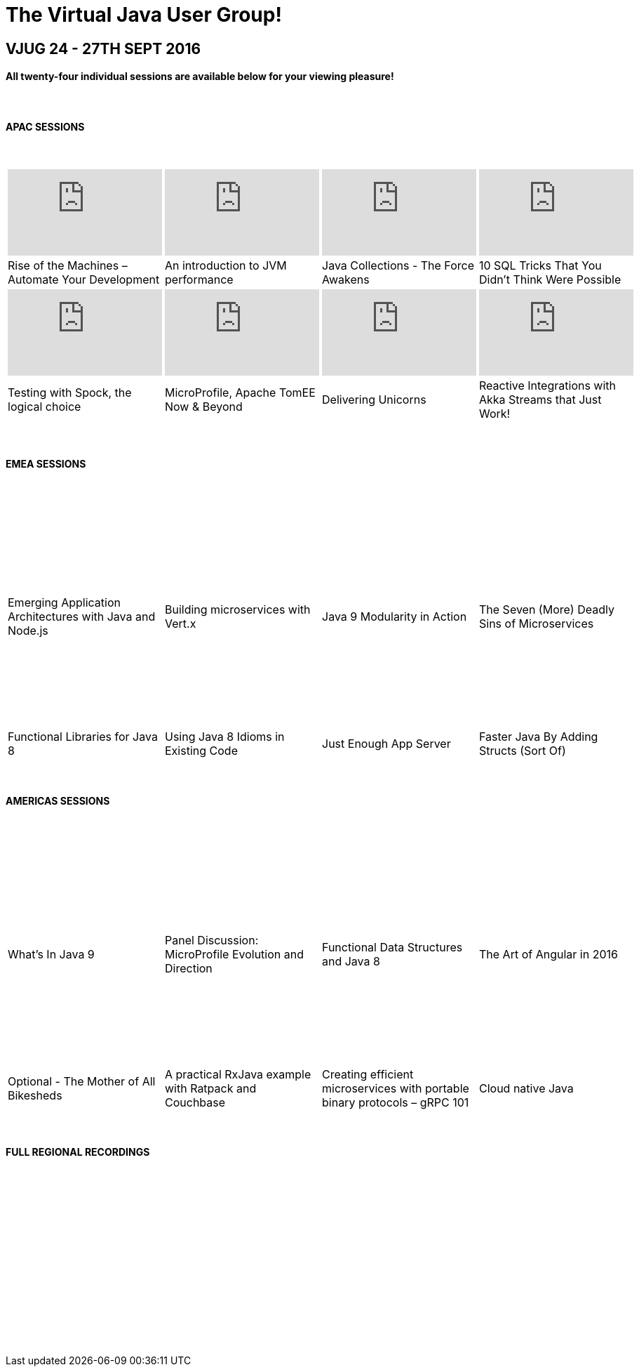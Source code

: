 = The Virtual Java User Group!
:page-title: VJUG24 2017
:page-description: The VJUG24 Conference 2017
:icons: font
:experimental:

== VJUG 24 - 27TH SEPT 2016

==== All twenty-four individual sessions are available below for your viewing pleasure!

{nbsp} +

==== APAC SESSIONS

{nbsp} +
[cols="4*^a" frame="none" grid="none"]
|===

| video::HTjK616JT-I[youtube, width="220", height="123"] | video::p70k_ZR53ac[youtube, width="220", height="123"] | video::s9F5Ynf3Wy4[youtube, width="220", height="123"] | video::er9A4Gttv0I[youtube, width="220", height="123"]

| Rise of the Machines – Automate Your Development | An introduction to JVM performance | Java Collections - The Force Awakens | 10 SQL Tricks That You Didn’t Think Were Possible

| video::ktBH_9Di5LY[youtube, width="220", height="123"] | video::BlCD1fXiAo0[youtube, width="220", height="123"] | video::YO9QXbJasSc[youtube, width="220", height="123"] | video::Hn4r7DqWA94[youtube, width="220", height="123"]

| Testing with Spock, the logical choice | MicroProfile, Apache TomEE Now & Beyond | Delivering Unicorns | Reactive Integrations with Akka Streams that Just Work!

|===

{nbsp} +

==== EMEA SESSIONS

{nbsp} +
[cols="4*^a" frame="none" grid="none"]
|===

| video::PvvS2lFctQ4[youtube, width="220", height="123"] | video::aW4ewPCHbJc[youtube, width="220", height="123"] | video::OEKcuywm0mk[youtube, width="220", height="123"] | video::5nPJWud4ocE[youtube, width="220", height="123"]

| Emerging Application Architectures with Java and Node.js | Building microservices with Vert.x | Java 9 Modularity in Action | The Seven (More) Deadly Sins of Microservices

| video::C5_2d2Bfg2Y[youtube, width="220", height="123"] | video::fTjT1lgnuvM[youtube, width="220", height="123"] | video::mQAloS7kfGM[youtube, width="220", height="123"] | video::B6jjxF8XIXc[youtube, width="220", height="123"]

| Functional Libraries for Java 8 | Using Java 8 Idioms in Existing Code | Just Enough App Server | Faster Java By Adding Structs (Sort Of)

|===

{nbsp} +

==== AMERICAS SESSIONS

{nbsp} +
[cols="4*^a" frame="none" grid="none"]
|===

| video::6tWPWLqSKlk[youtube, width="220", height="123"] | video::TsQeiBJ8xbs[youtube, width="220", height="123"] | video::Oob6QL_SUyU[youtube, width="220", height="123"] | video::kHW667DT8mc[youtube, width="220", height="123"]

| What’s In Java 9 | Panel Discussion: MicroProfile Evolution and Direction | Functional Data Structures and Java 8 | The Art of Angular in 2016

| video::4f9j0LtULiM[youtube, width="220", height="123"] | video::UlDN8Zjjt0M[youtube, width="220", height="123"] | video::gjkZ04HlVPQ[youtube, width="220", height="123"] | video::SE5d5OutT0M[youtube, width="220", height="123"]

| Optional - The Mother of All Bikesheds | A practical RxJava example with Ratpack and Couchbase | Creating efficient microservices with portable binary protocols – gRPC 101 | Cloud native Java

|===

{nbsp} +

==== FULL REGIONAL RECORDINGS

{nbsp} +
[cols="3*^a" frame="none" grid="none"]
|===

| video::9ZDmhHmitR0[youtube, width="318", height="179"] | video::OQbqNb77NDU[youtube, width="318", height="179"] | video::fDvH15PffoE[youtube, width="318", height="179"]

|===

{nbsp} +
